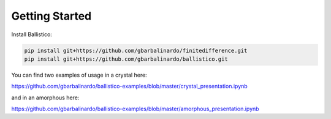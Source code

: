 Getting Started
===============

Install Ballistico:

.. code-block:: bash

    pip install git+https://github.com/gbarbalinardo/finitedifference.git
    pip install git+https://github.com/gbarbalinardo/ballistico.git

You can find two examples of usage in a crystal here:

https://github.com/gbarbalinardo/ballistico-examples/blob/master/crystal_presentation.ipynb

and in an amorphous here:

https://github.com/gbarbalinardo/ballistico-examples/blob/master/amorphous_presentation.ipynb